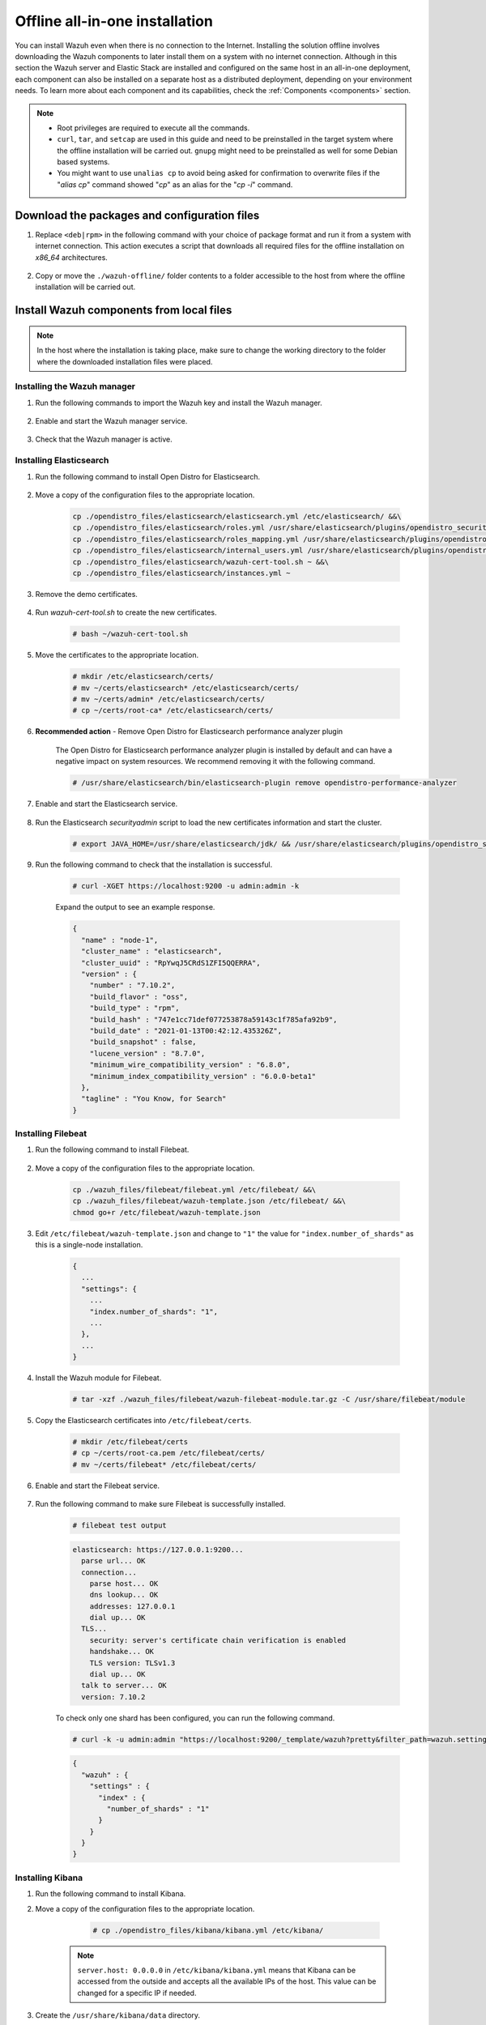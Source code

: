 .. Copyright (C) 2021 Wazuh, Inc.

.. meta::
  :description: Discover the offline step-by-step process to install Wazuh and OpenDistro components for Elasticsearch in an all-in-one deployment without connection to the Internet.

Offline all-in-one installation
===============================

You can install Wazuh even when there is no connection to the Internet. Installing the solution offline involves downloading the Wazuh components to later install them on a system with no internet connection. Although in this section the Wazuh server and Elastic Stack are installed and configured on the same host in an all-in-one deployment, each component can also be installed on a separate host as a distributed deployment, depending on your environment needs. To learn more about each component and its capabilities, check the :ref:`Components <components>` section. 

.. note::
  * Root privileges are required to execute all the commands.
  * ``curl``, ``tar``, and ``setcap`` are used in this guide and need to be preinstalled in the target system where the offline installation will be carried out. ``gnupg`` might need to be preinstalled as well for some Debian based systems.
  * You might want to use ``unalias cp`` to avoid being asked for confirmation to overwrite files if the "`alias cp`" command showed "`cp`" as an alias for the "`cp -i`" command.


Download the packages and configuration files
---------------------------------------------

#. Replace ``<deb|rpm>`` in the following command with your choice of package format and run it from a system with internet connection. This action executes a script that downloads all required files for the offline installation on `x86_64` architectures.

    ..
      Add ``-a aarch64`` if you want to download files for `ARM64`  architectures.

    .. tabs::

      .. group-tab:: Linux

        .. code-block:: console
          
          # curl -sO https://raw.githubusercontent.com/wazuh/wazuh-documentation/4329_Write_offline_installation_guide/resources/open-distro/download-offline-installation/wazuh-offline-download.sh && bash ./wazuh-offline-download.sh -p <deb|rpm>
          
#. Copy or move the ``./wazuh-offline/`` folder contents to a folder accessible to the host from where the offline installation will be carried out.

..
  see the :ref:`Packages list <packages>` section. 


Install Wazuh components from local files
-----------------------------------------

.. note:: In the host where the installation is taking place, make sure to change the working directory to the folder where the downloaded installation files were placed.

Installing the Wazuh manager
~~~~~~~~~~~~~~~~~~~~~~~~~~~~

#. Run the following commands to import the Wazuh key and install the Wazuh manager.

    .. tabs::

      .. group-tab:: RPM

        .. code-block:: console
        
          # rpm --import ./wazuh_files/GPG-KEY-WAZUH
          # rpm -ivh ./wazuh-packages/wazuh-manager*.rpm

      .. group-tab:: Deb

        .. code-block:: console
        
          # apt-key add ./wazuh_files/GPG-KEY-WAZUH
          # dpkg -i ./wazuh-packages/wazuh-manager*.deb

#. Enable and start the Wazuh manager service.

    .. include:: /_templates/installations/wazuh/common/enable_wazuh_manager_service.rst

#. Check that the Wazuh manager is active.

    .. include:: /_templates/installations/wazuh/common/check_wazuh_manager.rst    

Installing Elasticsearch
~~~~~~~~~~~~~~~~~~~~~~~~

#. Run the following command to install Open Distro for Elasticsearch.

    .. tabs::

      .. group-tab:: RPM

        .. code-block:: console
        
          # rpm -i ./opendistro-packages/*.rpm > opendistro_output.txt

      .. group-tab:: Deb

        .. code-block:: console
        
          # dpkg -i ./opendistro-packages/*.deb > opendistro_output.txt

#. Move a copy of the configuration files to the appropriate location.

    .. code-block:: none
    
      cp ./opendistro_files/elasticsearch/elasticsearch.yml /etc/elasticsearch/ &&\
      cp ./opendistro_files/elasticsearch/roles.yml /usr/share/elasticsearch/plugins/opendistro_security/securityconfig/ &&\
      cp ./opendistro_files/elasticsearch/roles_mapping.yml /usr/share/elasticsearch/plugins/opendistro_security/securityconfig/ &&\
      cp ./opendistro_files/elasticsearch/internal_users.yml /usr/share/elasticsearch/plugins/opendistro_security/securityconfig/ &&\
      cp ./opendistro_files/elasticsearch/wazuh-cert-tool.sh ~ &&\
      cp ./opendistro_files/elasticsearch/instances.yml ~

#. Remove the demo certificates.

    .. include:: /_templates/installations/elastic/common/remove_demo_certs.rst

#. Run *wazuh-cert-tool.sh* to create the new certificates.

    .. code-block:: console
    
      # bash ~/wazuh-cert-tool.sh

#. Move the certificates to the appropriate location.

    .. code-block:: console

      # mkdir /etc/elasticsearch/certs/
      # mv ~/certs/elasticsearch* /etc/elasticsearch/certs/
      # mv ~/certs/admin* /etc/elasticsearch/certs/
      # cp ~/certs/root-ca* /etc/elasticsearch/certs/

#. **Recommended action**  - Remove Open Distro for Elasticsearch performance analyzer plugin

    The Open Distro for Elasticsearch performance analyzer plugin is installed by default and can have a negative impact on system resources. We recommend removing it with the following command.

    .. code-block:: console

      # /usr/share/elasticsearch/bin/elasticsearch-plugin remove opendistro-performance-analyzer

#. Enable and start the Elasticsearch service.

    .. include:: /_templates/installations/elastic/common/enable_elasticsearch.rst

#. Run the Elasticsearch *securityadmin* script to load the new certificates information and start the cluster.

    .. code-block:: console

      # export JAVA_HOME=/usr/share/elasticsearch/jdk/ && /usr/share/elasticsearch/plugins/opendistro_security/tools/securityadmin.sh -cd /usr/share/elasticsearch/plugins/opendistro_security/securityconfig/ -nhnv -cacert /etc/elasticsearch/certs/root-ca.pem -cert /etc/elasticsearch/certs/admin.pem -key /etc/elasticsearch/certs/admin-key.pem

  
  
#. Run the following command to check that the installation is successful.

    .. code-block:: console

      # curl -XGET https://localhost:9200 -u admin:admin -k

    Expand the output to see an example response.

    .. code-block:: none
        :class: output accordion-output

        {
          "name" : "node-1",
          "cluster_name" : "elasticsearch",
          "cluster_uuid" : "RpYwqJ5CRdS1ZFI5QQERRA",
          "version" : {
            "number" : "7.10.2",
            "build_flavor" : "oss",
            "build_type" : "rpm",
            "build_hash" : "747e1cc71def077253878a59143c1f785afa92b9",
            "build_date" : "2021-01-13T00:42:12.435326Z",
            "build_snapshot" : false,
            "lucene_version" : "8.7.0",
            "minimum_wire_compatibility_version" : "6.8.0",
            "minimum_index_compatibility_version" : "6.0.0-beta1"
          },
          "tagline" : "You Know, for Search"
        }


Installing Filebeat
~~~~~~~~~~~~~~~~~~~

#. Run the following command to install Filebeat.

    .. tabs::

      .. group-tab:: RPM

        .. code-block:: console
        
          # rpm -i ./wazuh-packages/filebeat*.rpm

      .. group-tab:: Deb

        .. code-block:: console
        
          # dpkg -i ./wazuh-packages/filebeat*.deb

#. Move a copy of the configuration files to the appropriate location.

    .. code-block:: none
    
      cp ./wazuh_files/filebeat/filebeat.yml /etc/filebeat/ &&\
      cp ./wazuh_files/filebeat/wazuh-template.json /etc/filebeat/ &&\
      chmod go+r /etc/filebeat/wazuh-template.json

#. Edit ``/etc/filebeat/wazuh-template.json`` and change to ``"1"`` the value for ``"index.number_of_shards"`` as this is a single-node installation.

    .. code-block:: none

      {
        ...
        "settings": {
          ...
          "index.number_of_shards": "1",
          ...
        },
        ...
      }      

#. Install the Wazuh module for Filebeat.

    .. code-block:: console
    
      # tar -xzf ./wazuh_files/filebeat/wazuh-filebeat-module.tar.gz -C /usr/share/filebeat/module

#. Copy the Elasticsearch certificates into ``/etc/filebeat/certs``.

    .. code-block:: console

      # mkdir /etc/filebeat/certs
      # cp ~/certs/root-ca.pem /etc/filebeat/certs/
      # mv ~/certs/filebeat* /etc/filebeat/certs/

#. Enable and start the Filebeat service.

    .. include:: /_templates/installations/elastic/common/enable_filebeat.rst


#. Run the following command to make sure Filebeat is successfully installed.

    .. code-block:: console

      # filebeat test output

    .. code-block:: none
     :class: output accordion-output

     elasticsearch: https://127.0.0.1:9200...
       parse url... OK
       connection...
         parse host... OK
         dns lookup... OK
         addresses: 127.0.0.1
         dial up... OK
       TLS...
         security: server's certificate chain verification is enabled
         handshake... OK
         TLS version: TLSv1.3
         dial up... OK
       talk to server... OK
       version: 7.10.2

    To check only one shard has been configured, you can run the following command.
    
    .. code-block:: console

     # curl -k -u admin:admin "https://localhost:9200/_template/wazuh?pretty&filter_path=wazuh.settings.index.number_of_shards"

    .. code-block:: none
     :class: output accordion-output

     {
       "wazuh" : {
         "settings" : {
           "index" : {
             "number_of_shards" : "1"
           }
         }
       }
     }


Installing Kibana
~~~~~~~~~~~~~~~~~

#. Run the following command to install Kibana.

   .. tabs::

     .. group-tab:: RPM

       .. code-block:: console
       
         # rpm -i ./opendistro-kibana-packages/opendistroforelasticsearch-kibana*.rpm

     .. group-tab:: Deb

       .. code-block:: console
       
         # dpkg -i ./opendistro-kibana-packages/opendistroforelasticsearch-kibana*.deb

#. Move a copy of the configuration files to the appropriate location.

     .. code-block:: console
     
       # cp ./opendistro_files/kibana/kibana.yml /etc/kibana/

    .. note::
      ``server.host: 0.0.0.0`` in ``/etc/kibana/kibana.yml`` means that Kibana can be accessed from the outside and accepts all the available IPs of the host. This value can be changed for a specific IP if needed.
  
#. Create the ``/usr/share/kibana/data`` directory.

    .. code-block:: console
    
      # mkdir /usr/share/kibana/data
      # chown -R kibana:kibana /usr/share/kibana/data

#. Replace ``</path/to/installation/folder>`` with your installation folder path and run the following command to install the Wazuh Kibana plugin.

    .. code-block:: console

        # /usr/share/kibana/bin/kibana-plugin install --allow-root file://</path/to/installation/folder>/wazuh_files/kibana/wazuh_kibana.zip

#. Copy the Elasticsearch certificates into ``/etc/kibana/certs``.

    .. code-block:: console

      # mkdir /etc/kibana/certs
      # cp ~/certs/root-ca.pem /etc/kibana/certs/
      # mv ~/certs/kibana* /etc/kibana/certs/
      # chown kibana:kibana /etc/kibana/certs/*

#. Link Kibana socket to privileged port 443.

    .. code-block:: console

      # setcap 'cap_net_bind_service=+ep' /usr/share/kibana/node/bin/node

#. Enable and start the Kibana service.

    .. include:: /_templates/installations/elastic/common/enable_kibana.rst

#. Access the web interface. 

    - URL: *https://<wazuh_server_ip>*
    - **Username**: admin
    - **Password**: admin

Upon the first access to Kibana, the browser shows a warning message stating that the certificate was not issued by a trusted authority. An exception can be added in the advanced options of the web browser or, for increased security, the ``root-ca.pem`` file previously generated can be imported to the certificate manager of the browser. Alternatively, a certificate from a trusted authority can be configured. 


.. note::
  
  * It is highly recommended to change the default passwords of Elasticsearch for the users' passwords. To perform this action, see the :ref:`Change users' password <change_elastic_pass>` section.
  * It is also recommended to customize the file ``/etc/elasticsearch/jvm.options`` to improve the performance of Elasticsearch. Learn more about this process in the :ref:`memory_locking` section.

To uninstall all the components of the all-in-one installation, see the :ref:`Uninstalling Wazuh <user_manual_uninstall_wazuh_installation_open_distro>` section.

Next steps
----------

Once the Wazuh environment is ready, Wazuh agents can be installed on every endpoint to be monitored. To install the Wazuh agents and start monitoring the endpoints, see the :ref:`Wazuh agent<installation_agents>` installation section. If you need to install them offline, you can check the appropriate agent package to download for your monitored system in the :ref:`Wazuh agent packages list <Wazuh_manager_agent_packages_list>` section.
